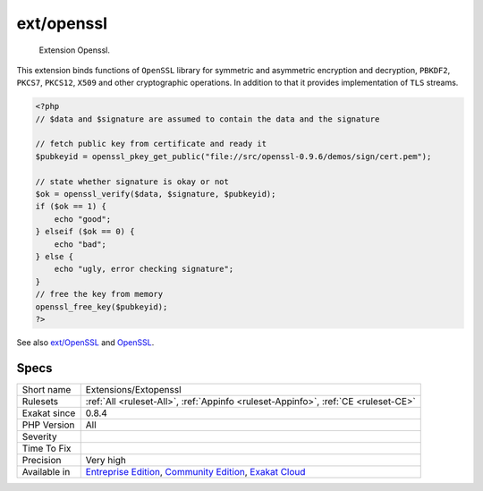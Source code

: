.. _extensions-extopenssl:

.. _ext-openssl:

ext/openssl
+++++++++++

  Extension Openssl.

This extension binds functions of ``OpenSSL`` library for symmetric and asymmetric encryption and decryption, ``PBKDF2``, ``PKCS7``, ``PKCS12``, ``X509`` and other cryptographic operations. In addition to that it provides implementation of ``TLS`` streams.

.. code-block:: php
   
   <?php
   // $data and $signature are assumed to contain the data and the signature
   
   // fetch public key from certificate and ready it
   $pubkeyid = openssl_pkey_get_public("file://src/openssl-0.9.6/demos/sign/cert.pem");
   
   // state whether signature is okay or not
   $ok = openssl_verify($data, $signature, $pubkeyid);
   if ($ok == 1) {
       echo "good";
   } elseif ($ok == 0) {
       echo "bad";
   } else {
       echo "ugly, error checking signature";
   }
   // free the key from memory
   openssl_free_key($pubkeyid);
   ?>

See also `ext/OpenSSL <https://www.php.net/manual/en/book.openssl.php>`_ and `OpenSSL <https://www.openssl.org/>`_.


Specs
_____

+--------------+-----------------------------------------------------------------------------------------------------------------------------------------------------------------------------------------+
| Short name   | Extensions/Extopenssl                                                                                                                                                                   |
+--------------+-----------------------------------------------------------------------------------------------------------------------------------------------------------------------------------------+
| Rulesets     | :ref:`All <ruleset-All>`, :ref:`Appinfo <ruleset-Appinfo>`, :ref:`CE <ruleset-CE>`                                                                                                      |
+--------------+-----------------------------------------------------------------------------------------------------------------------------------------------------------------------------------------+
| Exakat since | 0.8.4                                                                                                                                                                                   |
+--------------+-----------------------------------------------------------------------------------------------------------------------------------------------------------------------------------------+
| PHP Version  | All                                                                                                                                                                                     |
+--------------+-----------------------------------------------------------------------------------------------------------------------------------------------------------------------------------------+
| Severity     |                                                                                                                                                                                         |
+--------------+-----------------------------------------------------------------------------------------------------------------------------------------------------------------------------------------+
| Time To Fix  |                                                                                                                                                                                         |
+--------------+-----------------------------------------------------------------------------------------------------------------------------------------------------------------------------------------+
| Precision    | Very high                                                                                                                                                                               |
+--------------+-----------------------------------------------------------------------------------------------------------------------------------------------------------------------------------------+
| Available in | `Entreprise Edition <https://www.exakat.io/entreprise-edition>`_, `Community Edition <https://www.exakat.io/community-edition>`_, `Exakat Cloud <https://www.exakat.io/exakat-cloud/>`_ |
+--------------+-----------------------------------------------------------------------------------------------------------------------------------------------------------------------------------------+


